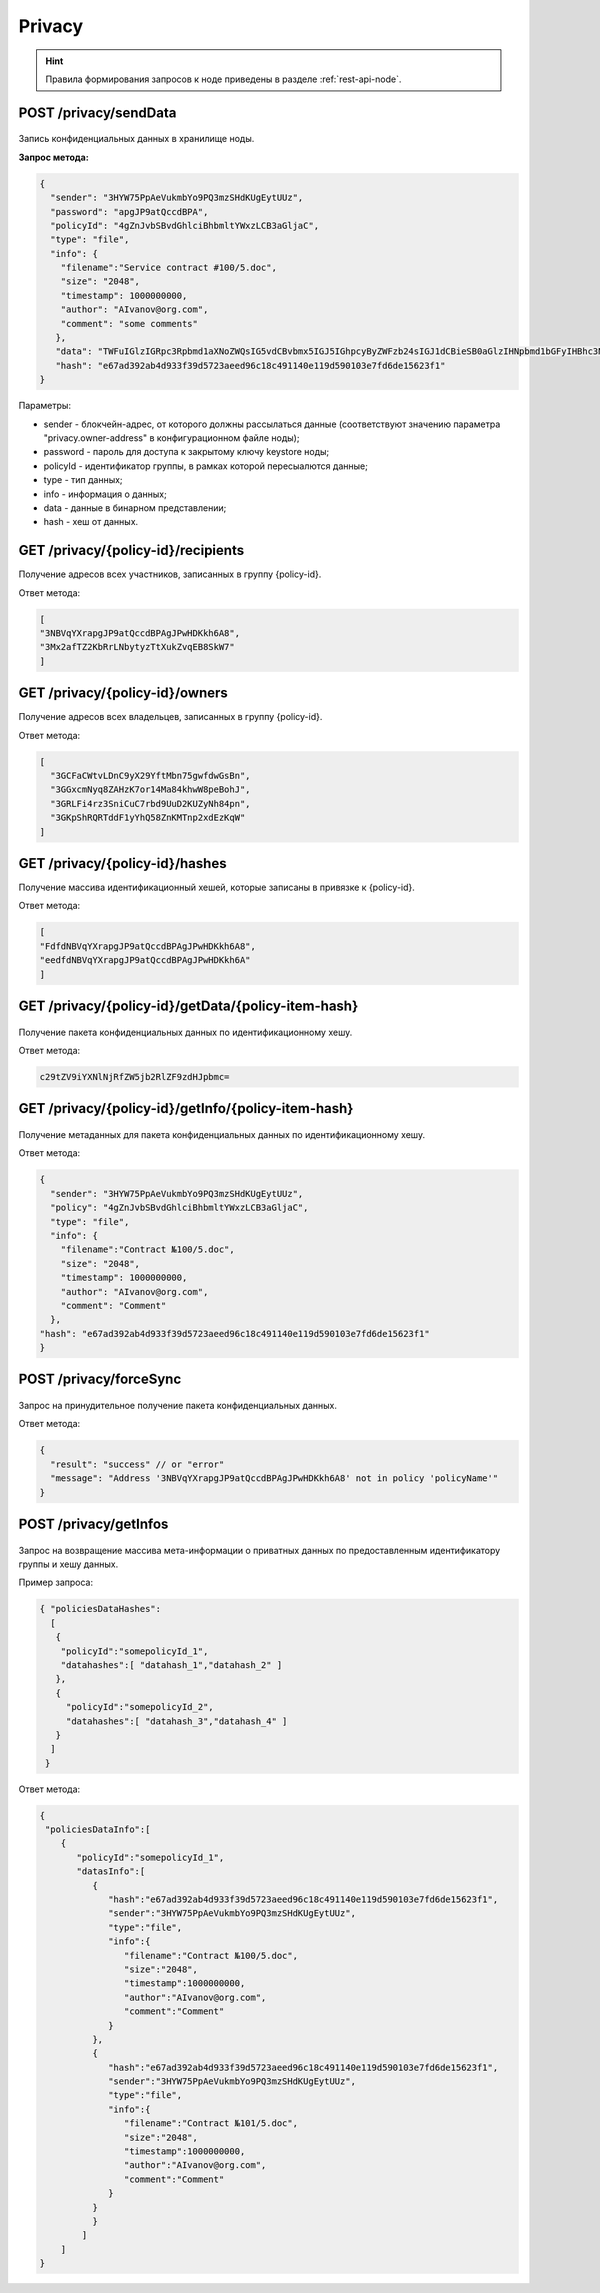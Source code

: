.. _privacy-api:

Privacy
================

.. hint:: Правила формирования запросов к ноде приведены в разделе :ref:`rest-api-node`.

.. _privacy-senddata:

POST /privacy/sendData
~~~~~~~~~~~~~~~~~~~~~~~~~~~~~~~

.. figure:: https://img.shields.io/badge/API--KEY-required-red.svg

Запись конфиденциальных данных в хранилище ноды.

**Запрос метода:**

.. code:: js

    {
      "sender": "3HYW75PpAeVukmbYo9PQ3mzSHdKUgEytUUz",
      "password": "apgJP9atQccdBPA",
      "policyId": "4gZnJvbSBvdGhlciBhbmltYWxzLCB3aGljaC",
      "type": "file",
      "info": {
        "filename":"Service contract #100/5.doc",
        "size": "2048",
        "timestamp": 1000000000,
        "author": "AIvanov@org.com",
        "comment": "some comments"
       },
       "data": "TWFuIGlzIGRpc3Rpbmd1aXNoZWQsIG5vdCBvbmx5IGJ5IGhpcyByZWFzb24sIGJ1dCBieSB0aGlzIHNpbmd1bGFyIHBhc3Npb24gZnJvbSBvdGhlciBhbmltYWxzLCB3aGljaCBpcyBhIGx1c3Qgb2YgdGhlIG1pbmQsIHRoYXQgYnkgYSBwZXJzZXZlcmFuY2Ugb2YgZGVsaWdodCBpbiB0aGUgY29udGludWVkIGFuZCBpbmRlZmF0aWdhYmxlIGdlbmVyYXRpb24gb2Yga25vd2xlZGdlLCBleGNlZWRzIHRoZSBzaG9ydCB2ZWhlbWVuY2Ugb2YgYW55IGNhcm5hbCBwbGVhc3VyZS4=",
       "hash": "e67ad392ab4d933f39d5723aeed96c18c491140e119d590103e7fd6de15623f1"
    }

Параметры:

- sender - блокчейн-адрес, от которого должны рассылаться данные (соответствуют значению параметра "privacy.owner-address" в конфигурационном файле ноды);
- password - пароль для доступа к закрытому ключу keystore ноды;
- policyId - идентификатор группы, в рамках которой пересыалются данные;
- type - тип данных;
- info - информация о данных;
- data - данные в бинарном представлении;
- hash - хеш от данных.

GET /privacy/{policy-id}/recipients
~~~~~~~~~~~~~~~~~~~~~~~~~~~~~~~~~~~~

Получение адресов всех участников, записанных в группу {policy-id}.

.. Пример запроса: http://2.testnet-pos.vostoknodes.com:6862/privacy/rusal-policy/recipients

Ответ метода:

.. code:: js

    [
    "3NBVqYXrapgJP9atQccdBPAgJPwHDKkh6A8",
    "3Mx2afTZ2KbRrLNbytyzTtXukZvqEB8SkW7"
    ]

GET /privacy/{policy-id}/owners
~~~~~~~~~~~~~~~~~~~~~~~~~~~~~~~~~~~~~~

Получение адресов всех владельцев, записанных в группу {policy-id}.

Ответ метода:

.. code:: js

  [
    "3GCFaCWtvLDnC9yX29YftMbn75gwfdwGsBn",
    "3GGxcmNyq8ZAHzK7or14Ma84khwW8peBohJ",
    "3GRLFi4rz3SniCuC7rbd9UuD2KUZyNh84pn",
    "3GKpShRQRTddF1yYhQ58ZnKMTnp2xdEzKqW"
  ]

.. GET /privacy/{policy-id}/fullinfo
   ~~~~~~~~~~~~~~~~~~~~~~~~~~~~~~~~~~~~
   Получение полной информации по группе {policy-id}: участники, владельцы (пользователи, которые могут вносить изменения в группу), ссылки на транзакции добавления участников в группу.
   Пример запроса: http://2.testnet-pos.vostoknodes.com:6862/privacy/rusal-policy/fullinfo
   Ответ метода:
   .. code:: js
    {
    "recipients": [
        {
        "address": "3NBVqYXrapgJP9atQccdBPAgJPwHDKkh6A8",
        "pubKey": "apgJP9atQccdBPAgJPwH3NBVqYXrapgJP9atQccdBPAgJPwHapgJP9atQccdBPAgJPwHDKkh6A8",
        "transactionId": "6RwMUQcwrxtKDgM4ANes9Amu5EJgyfF9Bo6nTpXyD89ZKMAcpCM97igbWf2MmLXLdqNxdsUc68fd5TyRBEB6nqf"
        },
        {
        "address": "3NBVqYXrapgJP9atQccdBPAgJPwHDKkh6A8",
        "pubKey": "apgJP9atQccdBPAgJPwH3NBVqYXrapgJP9atQccdBPAgJPwHapgJP9atQccdBPAgJPwHDKkh6A8",
        "transactionId": "6RwMUQcwrxtKDgM4ANes9Amu5EJgyfF9Bo6nTpXyD89ZKMAcpCM97igbWf2MmLXLdqNxdsUc68fd5TyRBEB6nqf"
        }
    ],
    "owners": [
        {
        "address": "3NBVqYXrapgJP9atQccdBPAgJPwHDKkh6A8",
        "pubKey": "apgJP9atQccdBPAgJPwH3NBVqYXrapgJP9atQccdBPAgJPwHapgJP9atQccdBPAgJPwHDKkh6A8",
        "transactionId": "6RwMUQcwrxtKDgM4ANes9Amu5EJgyfF9Bo6nTpXyD89ZKMAcpCM97igbWf2MmLXLdqNxdsUc68fd5TyRBEB6nqf"
        }
    ]
    }


GET /privacy/{policy-id}/hashes
~~~~~~~~~~~~~~~~~~~~~~~~~~~~~~~~~~~~

Получение массива идентификационный хешей, которые записаны в привязке к {policy-id}.

.. Пример запроса: http://2.testnet-pos.vostoknodes.com:6862/privacy/rusal-policy/getHashes

Ответ метода:

.. code:: js

    [
    "FdfdNBVqYXrapgJP9atQccdBPAgJPwHDKkh6A8",
    "eedfdNBVqYXrapgJP9atQccdBPAgJPwHDKkh6A"
    ]

GET /privacy/{policy-id}/getData/{policy-item-hash}
~~~~~~~~~~~~~~~~~~~~~~~~~~~~~~~~~~~~~~~~~~~~~~~~~~~~

.. figure:: https://img.shields.io/badge/API--KEY-required-red.svg

Получение пакета конфиденциальных данных по идентификационному хешу.

.. Пример запроса: http://2.testnet-pos.vostoknodes.com:6862/privacy/getdata/NBVqYXrapgJP9atQccdBPAgJPwHapgJP9atQccdBPAg

Ответ метода:

.. code:: js

    c29tZV9iYXNlNjRfZW5jb2RlZF9zdHJpbmc=
    

GET /privacy/{policy-id}/getInfo/{policy-item-hash}
~~~~~~~~~~~~~~~~~~~~~~~~~~~~~~~~~~~~~~~~~~~~~~~~~~~~~~~~~

.. figure:: https://img.shields.io/badge/API--KEY-required-red.svg

Получение метаданных для пакета конфиденциальных данных по идентификационному хешу.

.. Пример запроса: http://2.testnet-pos.vostoknodes.com:6862/privacy/getinfo/NBVqYXrapgJP9atQccdBPAgJPwHapgJP9atQccdBPAg

Ответ метода:

.. code:: js

    {
      "sender": "3HYW75PpAeVukmbYo9PQ3mzSHdKUgEytUUz",
      "policy": "4gZnJvbSBvdGhlciBhbmltYWxzLCB3aGljaC",
      "type": "file",
      "info": {
        "filename":"Contract №100/5.doc",
        "size": "2048",
        "timestamp": 1000000000,
        "author": "AIvanov@org.com",
        "comment": "Comment"
      },
    "hash": "e67ad392ab4d933f39d5723aeed96c18c491140e119d590103e7fd6de15623f1"
    }

POST /privacy/forceSync
~~~~~~~~~~~~~~~~~~~~~~~~~~~

.. figure:: https://img.shields.io/badge/API--KEY-required-red.svg

Запрос на принудительное получение пакета конфиденциальных данных.

Ответ метода:

.. code:: js

  {
    "result": "success" // or "error"
    "message": "Address '3NBVqYXrapgJP9atQccdBPAgJPwHDKkh6A8' not in policy 'policyName'"
  }

POST /privacy/getInfos
~~~~~~~~~~~~~~~~~~~~~~~~~~~

.. figure:: https://img.shields.io/badge/API--KEY-required-red.svg

Запрос на возвращение массива мета-информации о приватных данных по предоставленным идентификатору группы и хешу данных.

Пример запроса:

.. code:: js

   { "policiesDataHashes":
     [
      {
       "policyId":"somepolicyId_1",
       "datahashes":[ "datahash_1","datahash_2" ]
      },
      {
        "policyId":"somepolicyId_2",
        "datahashes":[ "datahash_3","datahash_4" ]
      }
     ]
    }

Ответ метода:

.. code:: js

  {
   "policiesDataInfo":[
      {
         "policyId":"somepolicyId_1",
         "datasInfo":[
            {
               "hash":"e67ad392ab4d933f39d5723aeed96c18c491140e119d590103e7fd6de15623f1",
               "sender":"3HYW75PpAeVukmbYo9PQ3mzSHdKUgEytUUz",
               "type":"file",
               "info":{
                  "filename":"Contract №100/5.doc",
                  "size":"2048",
                  "timestamp":1000000000,
                  "author":"AIvanov@org.com",
                  "comment":"Comment"
               }
            },
            {
               "hash":"e67ad392ab4d933f39d5723aeed96c18c491140e119d590103e7fd6de15623f1",
               "sender":"3HYW75PpAeVukmbYo9PQ3mzSHdKUgEytUUz",
               "type":"file",
               "info":{
                  "filename":"Contract №101/5.doc",
                  "size":"2048",
                  "timestamp":1000000000,
                  "author":"AIvanov@org.com",
                  "comment":"Comment"
               }
            }
            }
          ]
      ]
  }


